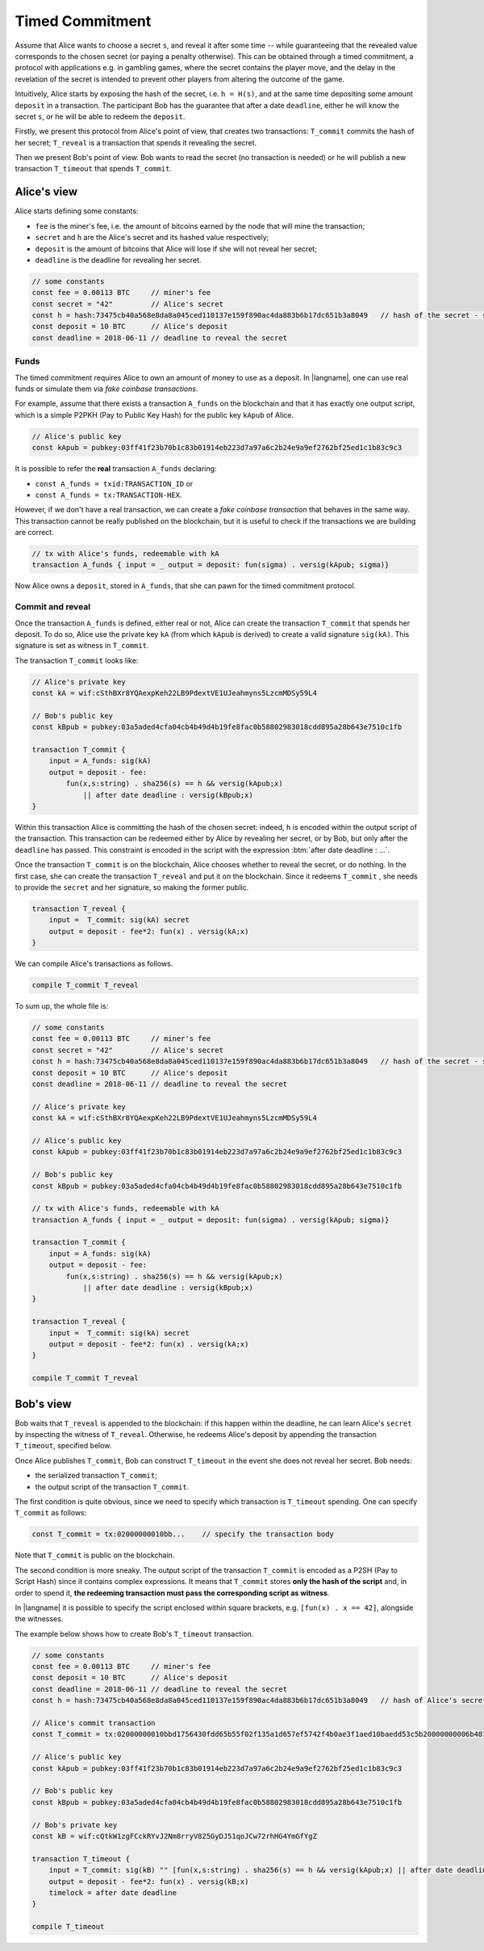 ================
Timed Commitment
================

Assume that Alice wants to choose a secret ``s``, and reveal it after some time --
while guaranteeing that the revealed value corresponds to the chosen secret (or paying
a penalty otherwise). This can be obtained through a timed commitment, a
protocol with applications e.g. in gambling games, where the secret
contains the player move, and the delay in the revelation of the secret is intended
to prevent other players from altering the outcome of the game. 

Intuitively, Alice starts by exposing the hash of the secret, i.e. ``h = H(s)``, and at
the same time depositing some amount ``deposit`` in a transaction. The participant Bob
has the guarantee that after a date ``deadline``, 
either he will know the secret ``s``, or he will be able to redeem the ``deposit``.

Firstly, we present this protocol from Alice's point of view, that creates two transactions:
``T_commit`` commits the hash of her secret; ``T_reveal`` is a transaction that spends it
revealing the secret.

Then we present Bob's point of view. Bob wants to read the secret (no transaction is needed)
or he will publish a new transaction ``T_timeout`` that spends ``T_commit``.

------------
Alice's view
------------

Alice starts defining some constants: 

- ``fee`` is the miner's fee, i.e. the amount of bitcoins earned by the node that will mine the transaction; 
- ``secret`` and ``h`` are the Alice's secret and its hashed value respectively; 
- ``deposit`` is the amount of bitcoins that Alice will lose if she will not reveal her secret; 
- ``deadline`` is the deadline for revealing her secret.

.. code-block:: btm

	// some constants
	const fee = 0.00113 BTC     // miner's fee
	const secret = "42"         // Alice's secret
	const h = hash:73475cb40a568e8da8a045ced110137e159f890ac4da883b6b17dc651b3a8049   // hash of the secret - sha256(secret)
	const deposit = 10 BTC      // Alice's deposit
	const deadline = 2018-06-11 // deadline to reveal the secret

Funds
^^^^^
The timed commitment requires Alice to own an amount of money to use as a deposit.
In |langname|, one can use real funds or simulate them via *fake coinbase transactions*.

For example, assume that there exists a transaction ``A_funds`` on the blockchain and that 
it has exactly one output script, which is a simple P2PKH (Pay to Public Key Hash)
for the public key ``kApub`` of Alice.

.. code-block:: btm

	// Alice's public key
	const kApub = pubkey:03ff41f23b70b1c83b01914eb223d7a97a6c2b24e9a9ef2762bf25ed1c1b83c9c3

It is possible to refer the **real** transaction ``A_funds`` declaring:

- ``const A_funds = txid:TRANSACTION_ID`` or
- ``const A_funds = tx:TRANSACTION-HEX``.

However, if we don't have a real transaction, we can create a *fake coinbase transaction* that behaves in the same way.
This transaction cannot be really published on the blockchain, but it is useful to check if the transactions
we are building are correct.

.. code-block:: btm

	// tx with Alice's funds, redeemable with kA
	transaction A_funds { input = _ output = deposit: fun(sigma) . versig(kApub; sigma)}

Now Alice owns a ``deposit``, stored in ``A_funds``, that she can pawn for the timed commitment protocol.

Commit and reveal
^^^^^^^^^^^^^^^^^

Once the transaction ``A_funds`` is defined, either real or not,
Alice can create the transaction ``T_commit`` that spends her deposit.
To do so, Alice use the private key ``kA`` (from which ``kApub`` is
derived) to create a valid signature ``sig(kA)``. This signature
is set as witness in ``T_commit``.

The transaction ``T_commit`` looks like:

.. code-block:: btm

	// Alice's private key
	const kA = wif:cSthBXr8YQAexpKeh22LB9PdextVE1UJeahmyns5LzcmMDSy59L4

	// Bob's public key
	const kBpub = pubkey:03a5aded4cfa04cb4b49d4b19fe8fac0b58802983018cdd895a28b643e7510c1fb

	transaction T_commit {
	    input = A_funds: sig(kA)
	    output = deposit - fee:
	        fun(x,s:string) . sha256(s) == h && versig(kApub;x)
	            || after date deadline : versig(kBpub;x)
	}

Within this transaction Alice is committing the hash of the chosen secret:
indeed, ``h`` is encoded within the output script of the transaction.
This transaction can be redeemed either by Alice by revealing her secret,
or by Bob, but only after the ``deadline`` has passed.
This constraint is encoded in the script with the expression :btm:`after date deadline : ...`.

Once the transaction ``T_commit`` is on the blockchain, 
Alice chooses whether to reveal the secret, or do nothing. 
In the first case, she can create the transaction ``T_reveal`` and put it on the blockchain.
Since it redeems  ``T_commit`` , she needs to provide the ``secret`` and her signature, 
so making the former public.

.. code-block:: btm

	transaction T_reveal {
	    input =  T_commit: sig(kA) secret
	    output = deposit - fee*2: fun(x) . versig(kA;x)
	}

We can compile Alice's transactions as follows.

.. code-block:: btm

	compile T_commit T_reveal

To sum up, the whole file is:

.. code-block:: btm
	
	// some constants
	const fee = 0.00113 BTC     // miner's fee
	const secret = "42"         // Alice's secret
	const h = hash:73475cb40a568e8da8a045ced110137e159f890ac4da883b6b17dc651b3a8049   // hash of the secret - sha256(secret)
	const deposit = 10 BTC      // Alice's deposit
	const deadline = 2018-06-11 // deadline to reveal the secret

	// Alice's private key
	const kA = wif:cSthBXr8YQAexpKeh22LB9PdextVE1UJeahmyns5LzcmMDSy59L4
	
	// Alice's public key
	const kApub = pubkey:03ff41f23b70b1c83b01914eb223d7a97a6c2b24e9a9ef2762bf25ed1c1b83c9c3

	// Bob's public key
	const kBpub = pubkey:03a5aded4cfa04cb4b49d4b19fe8fac0b58802983018cdd895a28b643e7510c1fb

	// tx with Alice's funds, redeemable with kA
	transaction A_funds { input = _ output = deposit: fun(sigma) . versig(kApub; sigma)}

	transaction T_commit {
	    input = A_funds: sig(kA)
	    output = deposit - fee:
	        fun(x,s:string) . sha256(s) == h && versig(kApub;x)
	            || after date deadline : versig(kBpub;x)
	}

	transaction T_reveal {
	    input =  T_commit: sig(kA) secret
	    output = deposit - fee*2: fun(x) . versig(kA;x)
	}

	compile T_commit T_reveal


----------
Bob's view
----------

Bob waits that ``T_reveal`` is appended to the blockchain: if this happen within the deadline, 
he can learn Alice's ``secret`` by inspecting the witness of ``T_reveal``. 
Otherwise, he redeems Alice's deposit by appending the transaction ``T_timeout``, specified below.

Once Alice publishes ``T_commit``, Bob can construct ``T_timeout`` in the event she does not reveal her secret.
Bob needs:

- the serialized transaction ``T_commit``;
- the output script of the transaction ``T_commit``.

The first condition is quite obvious, since we need to specify which transaction is ``T_timeout`` spending.
One can specify ``T_commit`` as follows:

.. code-block:: btm

	const T_commit = tx:02000000010bb...    // specify the transaction body

Note that ``T_commit`` is public on the blockchain.

The second condition is more sneaky.
The output script of the transaction ``T_commit`` is encoded as a P2SH (Pay to Script Hash)
since it contains complex expressions. It means that ``T_commit`` stores
**only the hash of the script** and, in order to spend it, 
**the redeeming transaction must pass the corresponding script as witness**.

In |langname| it is possible to specify the script enclosed within square brackets,
e.g. ``[fun(x) . x == 42]``, alongside the witnesses.

The example below shows how to create Bob's ``T_timeout`` transaction.

.. code-block:: btm
	
	// some constants
	const fee = 0.00113 BTC     // miner's fee
	const deposit = 10 BTC      // Alice's deposit
	const deadline = 2018-06-11 // deadline to reveal the secret
	const h = hash:73475cb40a568e8da8a045ced110137e159f890ac4da883b6b17dc651b3a8049   // hash of Alice's secret

	// Alice's commit transaction
	const T_commit = tx:02000000010bbd1756430fdd65b55f02f135a1d657ef5742f4b0ae3f1aed10baedd53c5b20000000006b483045022100ef81428e14f58cf6bcf34bd169b2ebcfc90611aac00c900ec30ad9eea9792051022029870f1cc257e08b52db93339423451d2a2288e8aa4376137ff7f5795d75a3f9012103ff41f23b70b1c83b01914eb223d7a97a6c2b24e9a9ef2762bf25ed1c1b83c9c3ffffffff019810993b0000000017a914904be77bfb6521b19e7d7712a5214c61c951f1668700000000

	// Alice's public key
	const kApub = pubkey:03ff41f23b70b1c83b01914eb223d7a97a6c2b24e9a9ef2762bf25ed1c1b83c9c3

	// Bob's public key
	const kBpub = pubkey:03a5aded4cfa04cb4b49d4b19fe8fac0b58802983018cdd895a28b643e7510c1fb

	// Bob's private key
	const kB = wif:cQtkW1zgFCckRYvJ2Nm8rryV825GyDJ51qoJCw72rhHG4YmGfYgZ

	transaction T_timeout {
	    input = T_commit: sig(kB) "" [fun(x,s:string) . sha256(s) == h && versig(kApub;x) || after date deadline : versig(kBpub;x)]
	    output = deposit - fee*2: fun(x) . versig(kB;x)
	    timelock = after date deadline
	}

	compile T_timeout


